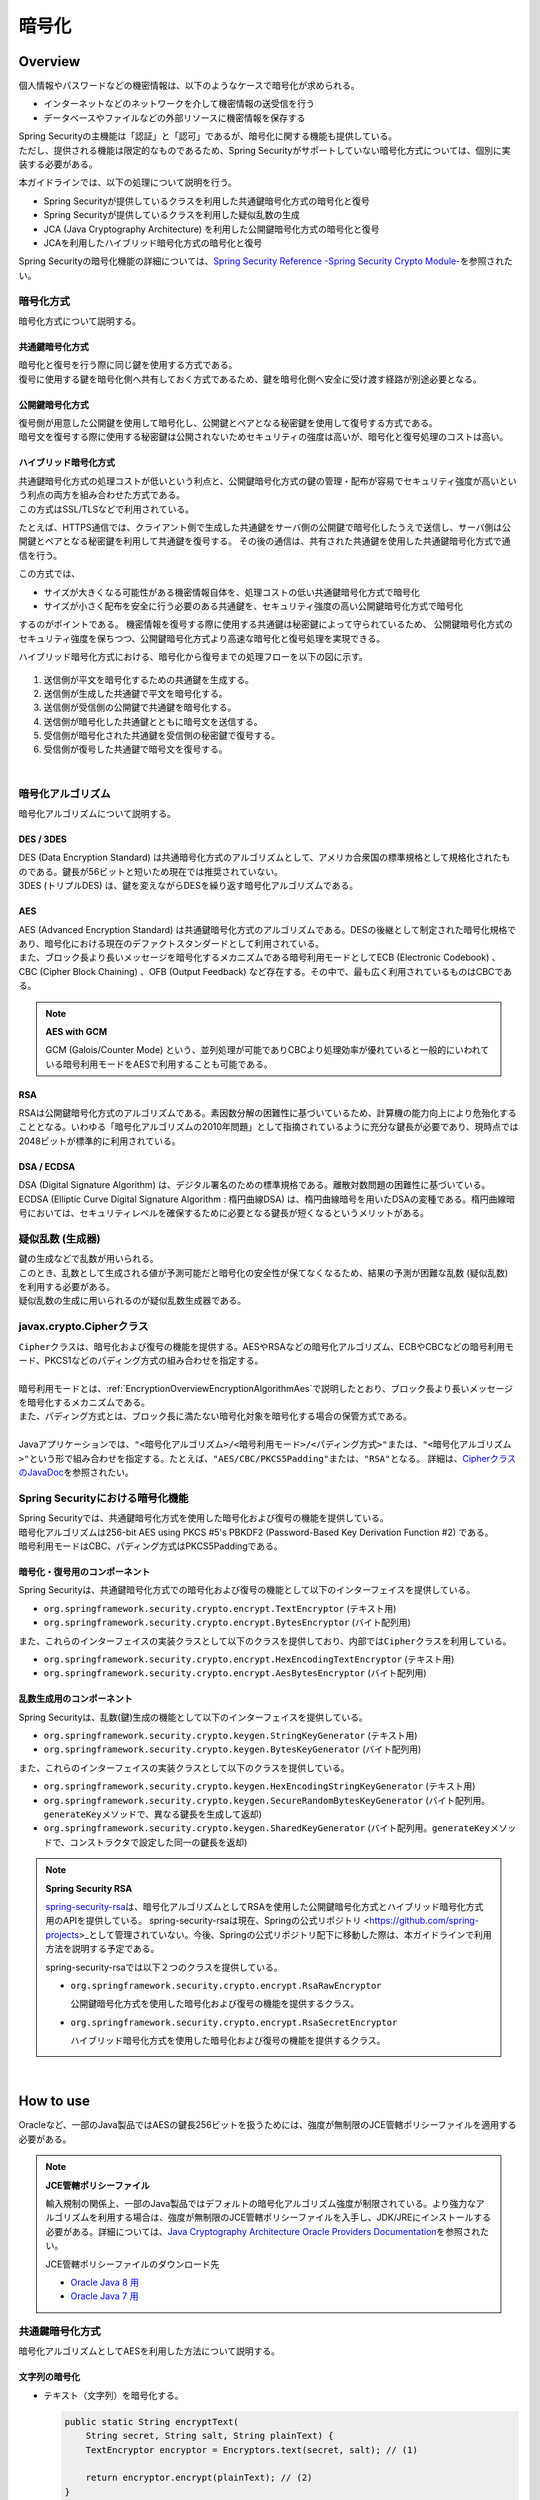 暗号化
================================================================================

.. only:: html

 .. contents:: 目次
    :local:

.. _EncryptionOverview:

Overview
--------------------------------------------------------------------------------

個人情報やパスワードなどの機密情報は、以下のようなケースで暗号化が求められる。

* インターネットなどのネットワークを介して機密情報の送受信を行う
* データベースやファイルなどの外部リソースに機密情報を保存する

| Spring Securityの主機能は「認証」と「認可」であるが、暗号化に関する機能も提供している。
| ただし、提供される機能は限定的なものであるため、Spring Securityがサポートしていない暗号化方式については、個別に実装する必要がある。

本ガイドラインでは、以下の処理について説明を行う。

* Spring Securityが提供しているクラスを利用した共通鍵暗号化方式の暗号化と復号
* Spring Securityが提供しているクラスを利用した疑似乱数の生成
* JCA (Java Cryptography Architecture) を利用した公開鍵暗号化方式の暗号化と復号
* JCAを利用したハイブリッド暗号化方式の暗号化と復号

Spring Securityの暗号化機能の詳細については、\ `Spring Security Reference -Spring Security Crypto Module- <http://docs.spring.io/spring-security/site/docs/4.2.3.RELEASE/reference/htmlsingle/#crypto>`_\ を参照されたい。

.. _EncryptionOverviewEncryptionScheme:

暗号化方式
^^^^^^^^^^^^^^^^^^^^^^^^^^^^^^^^^^^^^^^^^^^^^^^^^^^^^^^^^^^^^^^^^^^^^^^^^^^^^^^^
暗号化方式について説明する。

共通鍵暗号化方式
""""""""""""""""""""""""""""""""""""""""""""""""""""""""""""""""""""""""""""""""
| 暗号化と復号を行う際に同じ鍵を使用する方式である。
| 復号に使用する鍵を暗号化側へ共有しておく方式であるため、鍵を暗号化側へ安全に受け渡す経路が別途必要となる。

公開鍵暗号化方式
""""""""""""""""""""""""""""""""""""""""""""""""""""""""""""""""""""""""""""""""
| 復号側が用意した公開鍵を使用して暗号化し、公開鍵とペアとなる秘密鍵を使用して復号する方式である。
| 暗号文を復号する際に使用する秘密鍵は公開されないためセキュリティの強度は高いが、暗号化と復号処理のコストは高い。

ハイブリッド暗号化方式
""""""""""""""""""""""""""""""""""""""""""""""""""""""""""""""""""""""""""""""""
| 共通鍵暗号化方式の処理コストが低いという利点と、公開鍵暗号化方式の鍵の管理・配布が容易でセキュリティ強度が高いという利点の両方を組み合わせた方式である。
| この方式はSSL/TLSなどで利用されている。

たとえば、HTTPS通信では、クライアント側で生成した共通鍵をサーバ側の公開鍵で暗号化したうえで送信し、サーバ側は公開鍵とペアとなる秘密鍵を利用して共通鍵を復号する。
その後の通信は、共有された共通鍵を使用した共通鍵暗号化方式で通信を行う。

この方式では、

* サイズが大きくなる可能性がある機密情報自体を、処理コストの低い共通鍵暗号化方式で暗号化
* サイズが小さく配布を安全に行う必要のある共通鍵を、セキュリティ強度の高い公開鍵暗号化方式で暗号化

するのがポイントである。
機密情報を復号する際に使用する共通鍵は秘密鍵によって守られているため、
公開鍵暗号化方式のセキュリティ強度を保ちつつ、公開鍵暗号化方式より高速な暗号化と復号処理を実現できる。

ハイブリッド暗号化方式における、暗号化から復号までの処理フローを以下の図に示す。

.. figure:: ./images_Encryption/EncryptionHybrid.png
   :alt: Hybrid Encryption
   :width: 100%

1. 送信側が平文を暗号化するための共通鍵を生成する。
2. 送信側が生成した共通鍵で平文を暗号化する。
3. 送信側が受信側の公開鍵で共通鍵を暗号化する。
4. 送信側が暗号化した共通鍵とともに暗号文を送信する。
5. 受信側が暗号化された共通鍵を受信側の秘密鍵で復号する。
6. 受信側が復号した共通鍵で暗号文を復号する。

|

.. _EncryptionOverviewEncryptionAlgorithm:

暗号化アルゴリズム
^^^^^^^^^^^^^^^^^^^^^^^^^^^^^^^^^^^^^^^^^^^^^^^^^^^^^^^^^^^^^^^^^^^^^^^^^^^^^^^^
暗号化アルゴリズムについて説明する。

DES / 3DES
""""""""""""""""""""""""""""""""""""""""""""""""""""""""""""""""""""""""""""""""
| DES (Data Encryption Standard) は共通暗号化方式のアルゴリズムとして、アメリカ合衆国の標準規格として規格化されたものである。鍵長が56ビットと短いため現在では推奨されていない。
| 3DES (トリプルDES) は、鍵を変えながらDESを繰り返す暗号化アルゴリズムである。

.. _EncryptionOverviewEncryptionAlgorithmAes:

AES
""""""""""""""""""""""""""""""""""""""""""""""""""""""""""""""""""""""""""""""""
| AES (Advanced Encryption Standard) は共通鍵暗号化方式のアルゴリズムである。DESの後継として制定された暗号化規格であり、暗号化における現在のデファクトスタンダードとして利用されている。
| また、ブロック長より長いメッセージを暗号化するメカニズムである暗号利用モードとしてECB (Electronic Codebook) 、CBC (Cipher Block Chaining) 、OFB (Output Feedback) など存在する。その中で、最も広く利用されているものはCBCである。

.. note:: **AES with GCM**

  GCM (Galois/Counter Mode) という、並列処理が可能でありCBCより処理効率が優れていると一般的にいわれている暗号利用モードをAESで利用することも可能である。


RSA
""""""""""""""""""""""""""""""""""""""""""""""""""""""""""""""""""""""""""""""""
| RSAは公開鍵暗号化方式のアルゴリズムである。素因数分解の困難性に基づいているため、計算機の能力向上により危殆化することとなる。いわゆる「暗号化アルゴリズムの2010年問題」として指摘されているように充分な鍵長が必要であり、現時点では2048ビットが標準的に利用されている。

DSA / ECDSA
""""""""""""""""""""""""""""""""""""""""""""""""""""""""""""""""""""""""""""""""
| DSA (Digital Signature Algorithm) は、デジタル署名のための標準規格である。離散対数問題の困難性に基づいている。
| ECDSA (Elliptic Curve Digital Signature Algorithm : 楕円曲線DSA) は、楕円曲線暗号を用いたDSAの変種である。楕円曲線暗号においては、セキュリティレベルを確保するために必要となる鍵長が短くなるというメリットがある。

.. _EncryptionOverviewPseudoRandomNumber:

疑似乱数 (生成器)
^^^^^^^^^^^^^^^^^^^^^^^^^^^^^^^^^^^^^^^^^^^^^^^^^^^^^^^^^^^^^^^^^^^^^^^^^^^^^^^^
| 鍵の生成などで乱数が用いられる。
| このとき、乱数として生成される値が予測可能だと暗号化の安全性が保てなくなるため、結果の予測が困難な乱数 (疑似乱数) を利用する必要がある。
| 疑似乱数の生成に用いられるのが疑似乱数生成器である。

.. _EncryptionOverviewCipher:

javax.crypto.Cipherクラス
^^^^^^^^^^^^^^^^^^^^^^^^^^^^^^^^^^^^^^^^^^^^^^^^^^^^^^^^^^^^^^^^^^^^^^^^^^^^^^^^
| \ ``Cipher``\ クラスは、暗号化および復号の機能を提供する。AESやRSAなどの暗号化アルゴリズム、ECBやCBCなどの暗号利用モード、PKCS1などのパディング方式の組み合わせを指定する。
| 
| 暗号利用モードとは、\ :ref:`EncryptionOverviewEncryptionAlgorithmAes`\ で説明したとおり、ブロック長より長いメッセージを暗号化するメカニズムである。
| また、パディング方式とは、ブロック長に満たない暗号化対象を暗号化する場合の保管方式である。
| 
| Javaアプリケーションでは、\ ``"<暗号化アルゴリズム>/<暗号利用モード>/<パディング方式>"``\ または、\ ``"<暗号化アルゴリズム>"``\ という形で組み合わせを指定する。たとえば、\ ``"AES/CBC/PKCS5Padding"``\ または、\ ``"RSA"``\ となる。
  詳細は、\ `CipherクラスのJavaDoc <https://docs.oracle.com/javase/8/docs/api/javax/crypto/Cipher.html>`_\ を参照されたい。

.. _EncryptionOverviewSpringSecurity:

Spring Securityにおける暗号化機能
^^^^^^^^^^^^^^^^^^^^^^^^^^^^^^^^^^^^^^^^^^^^^^^^^^^^^^^^^^^^^^^^^^^^^^^^^^^^^^^^
| Spring Securityでは、共通鍵暗号化方式を使用した暗号化および復号の機能を提供している。
| 暗号化アルゴリズムは256-bit AES using PKCS #5's PBKDF2 (Password-Based Key Derivation Function #2) である。
| 暗号利用モードはCBC、パディング方式はPKCS5Paddingである。

暗号化・復号用のコンポーネント
""""""""""""""""""""""""""""""""""""""""""""""""""""""""""""""""""""""""""""""""

Spring Securityは、共通鍵暗号化方式での暗号化および復号の機能として以下のインターフェイスを提供している。

* \ ``org.springframework.security.crypto.encrypt.TextEncryptor``\  (テキスト用)
* \ ``org.springframework.security.crypto.encrypt.BytesEncryptor``\  (バイト配列用)

また、これらのインターフェイスの実装クラスとして以下のクラスを提供しており、内部では\ ``Cipher``\ クラスを利用している。

* \ ``org.springframework.security.crypto.encrypt.HexEncodingTextEncryptor``\  (テキスト用)
* \ ``org.springframework.security.crypto.encrypt.AesBytesEncryptor``\  (バイト配列用)


乱数生成用のコンポーネント
""""""""""""""""""""""""""""""""""""""""""""""""""""""""""""""""""""""""""""""""

Spring Securityは、乱数(鍵)生成の機能として以下のインターフェイスを提供している。

* \ ``org.springframework.security.crypto.keygen.StringKeyGenerator``\  (テキスト用)
* \ ``org.springframework.security.crypto.keygen.BytesKeyGenerator``\  (バイト配列用)

また、これらのインターフェイスの実装クラスとして以下のクラスを提供している。

* \ ``org.springframework.security.crypto.keygen.HexEncodingStringKeyGenerator``\  (テキスト用)
* \ ``org.springframework.security.crypto.keygen.SecureRandomBytesKeyGenerator``\  (バイト配列用。\ ``generateKey``\ メソッドで、異なる鍵長を生成して返却)
* \ ``org.springframework.security.crypto.keygen.SharedKeyGenerator``\  (バイト配列用。\ ``generateKey``\ メソッドで、コンストラクタで設定した同一の鍵長を返却)


.. note:: **Spring Security RSA**

   \ `spring-security-rsa <https://github.com/dsyer/spring-security-rsa>`_\ は、暗号化アルゴリズムとしてRSAを使用した公開鍵暗号化方式とハイブリッド暗号化方式用のAPIを提供している。
   spring-security-rsaは現在、\ Springの公式リポジトリ <https://github.com/spring-projects>_\ として管理されていない。今後、Springの公式リポジトリ配下に移動した際は、本ガイドラインで利用方法を説明する予定である。

   spring-security-rsaでは以下２つのクラスを提供している。

   * \ ``org.springframework.security.crypto.encrypt.RsaRawEncryptor``\ 

     公開鍵暗号化方式を使用した暗号化および復号の機能を提供するクラス。

   * \ ``org.springframework.security.crypto.encrypt.RsaSecretEncryptor``\ 

     ハイブリッド暗号化方式を使用した暗号化および復号の機能を提供するクラス。

|

.. _EncryptionHowToUse:

How to use
--------------------------------------------------------------------------------

Oracleなど、一部のJava製品ではAESの鍵長256ビットを扱うためには、強度が無制限のJCE管轄ポリシーファイルを適用する必要がある。

.. note:: **JCE管轄ポリシーファイル**

   輸入規制の関係上、一部のJava製品ではデフォルトの暗号化アルゴリズム強度が制限されている。より強力なアルゴリズムを利用する場合は、強度が無制限のJCE管轄ポリシーファイルを入手し、JDK/JREにインストールする必要がある。詳細については、\ `Java Cryptography Architecture Oracle Providers Documentation <https://docs.oracle.com/javase/8/docs/technotes/guides/security/SunProviders.html>`_\を参照されたい。

   JCE管轄ポリシーファイルのダウンロード先

   * \ `Oracle Java 8 用 <http://www.oracle.com/technetwork/java/javase/downloads/jce8-download-2133166.html>`_\
   * \ `Oracle Java 7 用 <http://www.oracle.com/technetwork/java/embedded/embedded-se/downloads/jce-7-download-432124.html>`_\

.. _EncryptionHowToUseCommonKey:

共通鍵暗号化方式
^^^^^^^^^^^^^^^^^^^^^^^^^^^^^^^^^^^^^^^^^^^^^^^^^^^^^^^^^^^^^^^^^^^^^^^^^^^^^^^^
| 暗号化アルゴリズムとしてAESを利用した方法について説明する。

文字列の暗号化
""""""""""""""""""""""""""""""""""""""""""""""""""""""""""""""""""""""""""""""""

- テキスト（文字列）を暗号化する。

  .. code-block:: java

    public static String encryptText(
        String secret, String salt, String plainText) {
        TextEncryptor encryptor = Encryptors.text(secret, salt); // (1)

        return encryptor.encrypt(plainText); // (2)
    }

  .. tabularcolumns:: |p{0.10\linewidth}|p{0.90\linewidth}|
  .. list-table::
     :header-rows: 1
     :widths: 10 90
  
     * - 項番
       - 説明
     * - | (1)
       - | 共通鍵とソルトを指定して\ ``Encryptors#text``\ メソッドを呼び出し、\ ``TextEncryptor``\ クラスのインスタンスを生成する。
         | 生成したインスタンスの初期化ベクトルがランダムであるため、暗号化の際に異なる結果を返す。なお、暗号利用モードはCBCとなる。
         | このときに指定した共通鍵とソルトは、復号時にも同じものを利用する。

     * - | (2)
       - | 平文を\ ``encrypt``\ メソッドで暗号化する。

  .. note:: **暗号化の結果について**

    \ ``encrypt``\ メソッドの返り値 (暗号化の結果) は実行毎に異なる値を返すが、
    鍵とソルトが同一であれば復号処理の結果は同一になる (正しく復号できる) 。

| 

- 同一の暗号化結果を取得する。

  この方法は、暗号化した結果を用いてデータベースの検索を行うようなケースで利用できる。
  ただし、セキュリティ強度が落ちる点を踏まえ、使用の可否を検討してほしい。

  .. code-block:: java

    public static void encryptTextResult(
        String secret, String salt, String plainText) {
        TextEncryptor encryptor = Encryptors.queryableText(secret, salt); // (1)
        System.out.println(encryptor.encrypt(plainText)); // (2)
        System.out.println(encryptor.encrypt(plainText)); //
    }

  .. tabularcolumns:: |p{0.10\linewidth}|p{0.90\linewidth}|
  .. list-table::
     :header-rows: 1
     :widths: 10 90
  
     * - 項番
       - 説明
     * - | (1)
       - | 暗号化した結果として同じ値が必要な場合は、\ ``Encryptors#queryableText``\ メソッドを利用して\ ``TextEncryptor``\ クラスのインスタンスを生成する。
     * - | (2)
       - | \ ``Encryptors#queryableText``\ メソッドで生成したインスタンスは、\ ``encrypt``\ メソッドでの暗号化の結果として同一の値を返す。

| 

- GCMを用いたAESを使用してテキスト（文字列）を暗号化する。

  GCMを用いたAESはSpring Security4.0.2以降で利用可能である。\ :ref:`EncryptionOverviewEncryptionAlgorithmAes`\ で説明したとおり、CBCより処理効率が良い。

  .. code-block:: java

    public static String encryptTextByAesWithGcm(String secret, String salt, String plainText) {
        TextEncryptor aesTextEncryptor = Encryptors.delux(secret, salt); // (1)

        return aesTextEncryptor.encrypt(plainText); // (2)
    }

  .. tabularcolumns:: |p{0.10\linewidth}|p{0.90\linewidth}|
  .. list-table::
     :header-rows: 1
     :widths: 10 90
  
     * - 項番
       - 説明
     * - | (1)
       - | 共通鍵とソルトを指定して\ ``Encryptors#delux``\ メソッドを呼び出し、\ ``TextEncryptor``\ クラスのインスタンスを生成する。
         | このときに指定する共通鍵とソルトは、復号時にも同じものを利用する。

     * - | (2)
       - | 平文を\ ``encrypt``\ メソッドで暗号化する。

  .. note:: **GCMを用いたAESに対するJavaの対応状況**

    GCMを用いたAESはJava SE8以降で使用可能である。詳細については、\ `JDK 8セキュリティの拡張機能 <http://docs.oracle.com/javase/jp/8/docs/technotes/guides/security/enhancements-8.html>`_\を参照されたい。

|

文字列の復号
""""""""""""""""""""""""""""""""""""""""""""""""""""""""""""""""""""""""""""""""

- テキスト（文字列）の暗号文を復号する。

  .. code-block:: java

    public static String decryptText(String secret, String salt, String cipherText) {
        TextEncryptor decryptor = Encryptors.text(secret, salt); // (1)

        return decryptor.decrypt(cipherText); // (2)
    }

  .. tabularcolumns:: |p{0.10\linewidth}|p{0.90\linewidth}|
  .. list-table::
     :header-rows: 1
     :widths: 10 90
  
     * - 項番
       - 説明
     * - | (1)
       - | 共通鍵とソルトを指定して\ ``Encryptors#text``\ メソッドを呼び出し、\ ``TextEncryptor``\ クラスのインスタンスを生成する。
         | 共通鍵とソルトは、暗号化した際に利用したものを指定する。

     * - | (2)
       - | 暗号文を\ ``decrypt``\ メソッドで復号する。

|

- GCMを用いたAESを使用してテキスト（文字列）の暗号文を復号する。

  .. code-block:: java

    public static String decryptTextByAesWithGcm(String secret, String salt, String cipherText) {
        TextEncryptor aesTextEncryptor = Encryptors.delux(secret, salt); // (1)

        return aesTextEncryptor.decrypt(cipherText); // (2)
    }

  .. tabularcolumns:: |p{0.10\linewidth}|p{0.90\linewidth}|
  .. list-table::
     :header-rows: 1
     :widths: 10 90
  
     * - 項番
       - 説明
     * - | (1)
       - | 共通鍵とソルトを指定して\ ``Encryptors#delux``\ メソッドを呼び出し、\ ``TextEncryptor``\ クラスのインスタンスを生成する。
         | 共通鍵とソルトは、暗号化した際に利用したものを指定する。

     * - | (2)
       - | 暗号文を\ ``decrypt``\ メソッドで復号する。

|

バイト配列の暗号化
""""""""""""""""""""""""""""""""""""""""""""""""""""""""""""""""""""""""""""""""

- バイト配列を暗号化する。

  .. code-block:: java

    public static byte[] encryptBytes(String secret, String salt, byte[] plainBytes) {
        BytesEncryptor encryptor = Encryptors.standard(secret, salt); // (1)

        return encryptor.encrypt(plainBytes); // (2)
    }

  .. tabularcolumns:: |p{0.10\linewidth}|p{0.90\linewidth}|
  .. list-table::
     :header-rows: 1
     :widths: 10 90
  
     * - 項番
       - 説明
     * - | (1)
       - | 共通鍵とソルトを指定して\ ``Encryptors#standard``\ メソッドを呼び出し、\ ``BytesEncryptor``\ クラスのインスタンスを生成する。
         | このときに指定した共通鍵とソルトは、復号時にも同じものを利用する。

     * - | (2)
       - | バイト配列の平文を\ ``encrypt``\ メソッドで暗号化する。

|

- GCMを用いたAESを使用してバイト配列を暗号化する。

  .. code-block:: java

    public static byte[] encryptBytesByAesWithGcm(String secret, String salt, byte[] plainBytes) {
        BytesEncryptor aesBytesEncryptor = Encryptors.stronger(secret, salt); // (1)

        return aesBytesEncryptor.encrypt(plainBytes); // (2)
    }

  .. tabularcolumns:: |p{0.10\linewidth}|p{0.90\linewidth}|
  .. list-table::
     :header-rows: 1
     :widths: 10 90
  
     * - 項番
       - 説明
     * - | (1)
       - | 共通鍵とソルトを指定して\ ``Encryptors#stronger``\ メソッドを呼び出し、\ ``BytesEncryptor``\ クラスのインスタンスを生成する。
         | このときに指定した共通鍵とソルトは、復号時にも同じものを利用する。

     * - | (2)
       - | バイト配列の平文を\ ``encrypt``\ メソッドで暗号化する。

|

バイト配列の復号
""""""""""""""""""""""""""""""""""""""""""""""""""""""""""""""""""""""""""""""""

- バイト配列の暗号文を復号する。

  .. code-block:: java

    public static byte[] decryptBytes(String secret, String salt, byte[] cipherBytes) {
        BytesEncryptor decryptor = Encryptors.standard(secret, salt); // (1)

        return decryptor.decrypt(cipherBytes); // (2)
    }

  .. tabularcolumns:: |p{0.10\linewidth}|p{0.90\linewidth}|
  .. list-table::
     :header-rows: 1
     :widths: 10 90
  
     * - 項番
       - 説明
     * - | (1)
       - | 共通鍵とソルトを指定して\ ``Encryptors#standard``\ メソッドを呼び出し、\ ``BytesEncryptor``\ クラスのインスタンスを生成する。
         | 共通鍵とソルトは、暗号化した際に利用したものを指定する。

     * - | (2)
       - | バイト配列の暗号文を\ ``decrypt``\ メソッドで復号する。

|

- GCMを用いたAESによりバイト配列を復号する。

  .. code-block:: java

    public static byte[] decryptBytesByAesWithGcm(String secret, String salt, byte[] cipherBytes) {
        BytesEncryptor aesBytesEncryptor = Encryptors.stronger(secret, salt); // (1)

        return aesBytesEncryptor.decrypt(cipherBytes); // (2)
    }

  .. tabularcolumns:: |p{0.10\linewidth}|p{0.90\linewidth}|
  .. list-table::
     :header-rows: 1
     :widths: 10 90
  
     * - 項番
       - 説明
     * - | (1)
       - | 共通鍵とソルトを指定して\ ``Encryptors#stronger``\ メソッドを呼び出し、\ ``BytesEncryptor``\ クラスのインスタンスを生成する。
         | 共通鍵とソルトは、暗号化した際に利用したものを指定する。

     * - | (2)
       - | バイト配列の暗号文を\ ``decrypt``\ メソッドで復号する。

|

.. _EncryptionHowToUsePublicKey:

公開鍵暗号化方式
^^^^^^^^^^^^^^^^^^^^^^^^^^^^^^^^^^^^^^^^^^^^^^^^^^^^^^^^^^^^^^^^^^^^^^^^^^^^^^^^

| Spring Securityでは公開鍵暗号化方式に関する機能は提供されていないため、JCAおよびOpenSSLを利用した方法についてサンプルコードを用いて説明する。

事前準備（JCAによるキーペアの生成）
""""""""""""""""""""""""""""""""""""""""""""""""""""""""""""""""""""""""""""""""

- JCAでキーペア(公開鍵 / 秘密鍵の組み合わせ)を生成し、公開鍵で暗号化、秘密鍵で復号処理を行う。

  .. code-block:: java

    public void generateKeysByJCA() {
        try {
            KeyPairGenerator generator = KeyPairGenerator.getInstance("RSA"); // (1)
            generator.initialize(2048); // (2)
            KeyPair keyPair = generator.generateKeyPair(); // (3)
            PublicKey publicKey = keyPair.getPublic();
            PrivateKey privateKey = keyPair.getPrivate();

            byte[] cipherBytes = encryptByPublicKey("Hello World!", publicKey);  // (4)
            String plainText = decryptByPrivateKey(cipherBytes, privateKey); // (5)
            System.out.println(plainText);
        } catch (NoSuchAlgorithmException e) {
            throw new SystemException("e.xx.xx.9002", "No Such setting error.", e);
        }
    }

  .. tabularcolumns:: |p{0.10\linewidth}|p{0.90\linewidth}|
  .. list-table::
     :header-rows: 1
     :widths: 10 90
  
     * - 項番
       - 説明
     * - | (1)
       - | RSAアルゴリズムを指定して\ ``KeyPairGenerator``\ クラスのインスタンスを生成する。

     * - | (2)
       - | 鍵長として2048ビットを指定する。

     * - | (3)
       - | キーペアを生成する。

     * - | (4)
       - | 公開鍵を利用して暗号化処理を行う。処理内容は後述する。

     * - | (5)
       - | 秘密鍵を利用して復号処理を行う。処理内容は後述する。

  .. note:: **暗号化したデータを文字列として扱いたい場合**

    外部システム連携等、暗号化したデータを文字列でやり取りしたい場合は、1つの手段としてBase64エンコードが挙げられる。Java SE8以降の場合は、Java標準の\ ``java.util.Base64``\ を使用する。それ以前の場合は、Spring Securityの\ ``org.springframework.security.crypto.codec.Base64``\ を使用する。

    Base64エンコードおよびデコードする方法をJava標準の\ ``java.util.Base64``\ を使用して説明する。
    
   * Base64エンコード

    .. code-block:: java

            // omitted
            byte[] cipherBytes = encryptByPublicKey("Hello World!", publicKey);  // 暗号化処理
            String cipherString = Base64.getEncoder().encodeToString(cipherBytes);  // バイト配列の暗号文を文字列に変換
            // omitted

   * Base64デコード

    .. code-block:: java

            // omitted
            byte[] cipherBytes = Base64.getDecoder().decode(cipherString); // 文字列の暗号文をバイト配列に変換
            String plainText = decryptByPrivateKey(cipherBytes, privateKey); // 復号処理
            // omitted

|

暗号化
""""""""""""""""""""""""""""""""""""""""""""""""""""""""""""""""""""""""""""""""

- 公開鍵を利用して文字列を暗号化する。

  .. code-block:: java

    public byte[] encryptByPublicKey(String plainText, PublicKey publicKey) {
        try {
            Cipher cipher = Cipher.getInstance("RSA/ECB/PKCS1Padding"); // (1)
            cipher.init(Cipher.ENCRYPT_MODE, publicKey);                       // (2)
            return cipher.doFinal(plainText.getBytes(StandardCharsets.UTF_8)); //
        } catch (NoSuchAlgorithmException | NoSuchPaddingException e) {
            throw new SystemException("e.xx.xx.9002", "No Such setting error.", e);
        } catch (InvalidKeyException |
                 IllegalBlockSizeException |
                 BadPaddingException e) {
            throw new SystemException("e.xx.xx.9003", "Invalid setting error.", e);
        }
    }

  .. tabularcolumns:: |p{0.10\linewidth}|p{0.90\linewidth}|
  .. list-table::
     :header-rows: 1
     :widths: 10 90
  
     * - 項番
       - 説明
     * - | (1)
       - | 暗号化アルゴリズム、暗号利用モード、パディング方式を指定して、\ ``Cipher``\ クラスのインスタンスを生成する。

     * - | (2)
       - | 暗号化処理を実行する。

|

復号
""""""""""""""""""""""""""""""""""""""""""""""""""""""""""""""""""""""""""""""""

- 秘密鍵を利用してバイト配列を復号する。

  .. code-block:: java

    public String decryptByPrivateKey(byte[] cipherBytes, PrivateKey privateKey) {
        try {
            Cipher cipher = Cipher.getInstance("RSA/ECB/PKCS1Padding"); // (1)
            cipher.init(Cipher.DECRYPT_MODE, privateKey);           // (2)
            byte[] plainBytes = cipher.doFinal(cipherBytes); //
            return new String(plainBytes, StandardCharsets.UTF_8);
        } catch (NoSuchAlgorithmException | NoSuchPaddingException e) {
            throw new SystemException("e.xx.xx.9002", "No Such setting error.", e);
        } catch (InvalidKeyException |
                 IllegalBlockSizeException |
                 BadPaddingException e) {
            throw new SystemException("e.xx.xx.9003", "Invalid setting error.", e);
        }
    }

  .. tabularcolumns:: |p{0.10\linewidth}|p{0.90\linewidth}|
  .. list-table::
     :header-rows: 1
     :widths: 10 90
  
     * - 項番
       - 説明
     * - | (1)
       - | 暗号化アルゴリズム、暗号利用モード、パディング方式を指定して、\ ``Cipher``\ クラスのインスタンスを生成する。

     * - | (2)
       - | 復号処理を実行する。

|

OpenSSL
""""""""""""""""""""""""""""""""""""""""""""""""""""""""""""""""""""""""""""""""

| Cipherが同一であれば、公開鍵暗号化方式は別の方法で暗号化および復号を行うことが可能である。
| ここでは、OpenSSLを利用してあらかじめキーペアを作成しておき、その公開鍵を利用してJCAによる暗号化を行う。
  そして、その秘密鍵を利用してOpenSSLで復号処理を行う方法を説明する。

.. note:: **OpenSSL**

   OpenSSLでキーペアを作成する際はソフトウェアをインストールしておく必要がある。下記サイトよりダウンロードできる。

   OpenSSLのダウンロード先

   * \ `Linux 用 <https://www.openssl.org/source/>`_\
   * \ `Windows 用 <http://slproweb.com/products/Win32OpenSSL.html>`_\

|

- 事前準備として、OpenSSLでキーペアを作成する。

  .. code-block:: console

     $ openssl genrsa -out private.pem 2048  # (1)

     $ openssl pkcs8 -topk8 -nocrypt -in private.pem -out private.pk8 -outform DER  # (2)

     $ openssl rsa -pubout -in private.pem -out public.der -outform DER  # (3)

  .. tabularcolumns:: |p{0.10\linewidth}|p{0.90\linewidth}|
  .. list-table::
     :header-rows: 1
     :widths: 10 90
  
     * - 項番
       - 説明
     * - | (1)
       - | OpenSSLで2048ビットの秘密鍵 (DER形式) を生成する。

     * - | (2)
       - | Javaアプリケーションから読み込むために、秘密鍵をPKCS #8形式に変換する。

     * - | (3)
       - | 秘密鍵から公開鍵 (DER形式) を生成する。

|

- アプリケーションではOpenSSLで作成した公開鍵を読み込み、読み込んだ公開鍵を利用して暗号化処理を行う。

  .. code-block:: java

    public void useOpenSSLDecryption() {
        try {
            KeySpec publicKeySpec = new X509EncodedKeySpec(
                    Files.readAllBytes(Paths.get("public.der"))); // (1)
            KeyFactory keyFactory = KeyFactory.getInstance("RSA");
            PublicKey publicKey = keyFactory.generatePublic(publicKeySpec); // (2)

            byte[] cipherBytes = encryptByPublicKey("Hello World!", publicKey); // (3)

            Files.write(Paths.get("encryptedByJCA.txt"), cipherBytes);
            System.out.println("Please execute the following command:");
            System.out
                    .println("openssl rsautl -decrypt -inkey hoge.pem -in encryptedByJCA.txt");
        } catch (IOException e) {
            throw new SystemException("e.xx.xx.9001", "input/output error.", e);
        } catch (NoSuchAlgorithmException e) {
            throw new SystemException("e.xx.xx.9002", "No Such setting error.", e);
        } catch (InvalidKeySpecException e) {
            throw new SystemException("e.xx.xx.9003", "Invalid setting error.", e);
        }
    }

  .. tabularcolumns:: |p{0.10\linewidth}|p{0.90\linewidth}|
  .. list-table::
     :header-rows: 1
     :widths: 10 90
  
     * - 項番
       - 説明
     * - | (1)
       - | 公開鍵ファイルからバイナリデータを読み込む。

     * - | (2)
       - | バイナリデータから\ ``PublicKey``\ クラスのインスタンスを生成する。

     * - | (3)
       - | 公開鍵を利用して暗号化処理を行う。

|

- JCAで暗号化した内容がOpenSSLで復号できることを確認する。

  .. code-block:: console

     $ openssl rsautl -decrypt -inkey private.pem -in encryptedByJCA.txt  # (1)

  .. tabularcolumns:: |p{0.10\linewidth}|p{0.90\linewidth}|
  .. list-table::
     :header-rows: 1
     :widths: 10 90
  
     * - 項番
       - 説明
     * - | (1)
       - | 秘密鍵を利用してOpenSSLで復号する。

|

| 続いて、OpenSSLで作成したキーペアを利用してOpenSSLで暗号化、JCAで復号する方法を説明する。

- OpenSSLのコマンドを使用して暗号化処理を行う。

  .. code-block:: console

     $ echo Hello | openssl rsautl -encrypt -keyform DER -pubin -inkey public.der -out encryptedByOpenSSL.txt  # (1)
     
  .. tabularcolumns:: |p{0.10\linewidth}|p{0.90\linewidth}|
  .. list-table::
     :header-rows: 1
     :widths: 10 90
  
     * - 項番
       - 説明
     * - | (1)
       - | 公開鍵を利用してOpenSSLで暗号化する。

|

- アプリケーションではOpenSSLで作成した秘密鍵を読み込み、読み込んだ秘密鍵を利用して復号処理を行う。

  .. code-block:: java

    public void useOpenSSLEncryption() {
        try {
            KeySpec privateKeySpec = new PKCS8EncodedKeySpec(
                    Files.readAllBytes(Paths.get("private.pk8"))); // (1)
            KeyFactory keyFactory = KeyFactory.getInstance("RSA");
            PrivateKey privateKey = keyFactory.generatePrivate(privateKeySpec); // (2)

            String plainText = decryptByPrivateKey(
                   Files.readAllBytes(Paths.get("encryptedByOpenSSL.txt")),
                   privateKey); // (3)
            System.out.println(plainText);
        } catch (IOException e) {
            throw new SystemException("e.xx.xx.9001", "input/output error.", e);
        } catch (NoSuchAlgorithmException e) {
            throw new SystemException("e.xx.xx.9002", "No Such setting error.", e);
        } catch (InvalidKeySpecException e) {
            throw new SystemException("e.xx.xx.9003", "Invalid setting error.", e);
        }
    }

  .. tabularcolumns:: |p{0.10\linewidth}|p{0.90\linewidth}|
  .. list-table::
     :header-rows: 1
     :widths: 10 90
  
     * - 項番
       - 説明
     * - | (1)
       - | PKCS #8形式の秘密鍵ファイルからバイナリデータを読み込み\ ``PKCS8EncodedKeySpec``\ クラスのインスタンスを生成する。

     * - | (2)
       - | \ ``KeyFactory``\ クラスから\ ``PrivateKey``\ クラスのインスタンスを生成する。

     * - | (3)
       - | 秘密鍵を利用して復号処理を行う。

|

.. _EncryptionHowToUseHybrid:

ハイブリッド暗号化方式
^^^^^^^^^^^^^^^^^^^^^^^^^^^^^^^^^^^^^^^^^^^^^^^^^^^^^^^^^^^^^^^^^^^^^^^^^^^^^^^^

| 公開鍵暗号化方式と同様、Spring Securityではハイブリッド暗号化方式に関する機能は提供されていないため、サンプルコードを用いて説明する。
| このサンプルコードは、spring-security-rsaの\ `RsaSecretEncryptorクラス <https://github.com/dsyer/spring-security-rsa/blob/1.0.1.RELEASE/src/main/java/org/springframework/security/rsa/crypto/RsaSecretEncryptor.java>`_\ を参考にしている。

暗号化
""""""""""""""""""""""""""""""""""""""""""""""""""""""""""""""""""""""""""""""""

  .. code-block:: java

    public byte[] encrypt(byte[] plainBytes, PublicKey publicKey, String salt) {
        byte[] random = KeyGenerators.secureRandom(32).generateKey(); // (1)
        BytesEncryptor aes = Encryptors.standard(
                new String(Hex.encode(random)), salt); // (2)

        try (ByteArrayOutputStream result = new ByteArrayOutputStream()) {
            final Cipher cipher = Cipher.getInstance("RSA"); // (3)
            cipher.init(Cipher.ENCRYPT_MODE, publicKey); // (4)
            byte[] secret = cipher.doFinal(random); // (5)

            byte[] data = new byte[2]; // (6)
            data[0] = (byte) ((secret.length >> 8) & 0xFF); //
            data[1] = (byte) (secret.length & 0xFF); //
            result.write(data); //

            result.write(secret); // (7)
            result.write(aes.encrypt(plainBytes)); // (8)

            return result.toByteArray(); // (9)
        } catch (IOException e) {
            throw new SystemException("e.xx.xx.9001", "input/output error.", e);
        } catch (NoSuchAlgorithmException | NoSuchPaddingException e) {
            throw new SystemException("e.xx.xx.9002", "No Such setting error.", e);
        } catch (InvalidKeyException | IllegalBlockSizeException | BadPaddingException e) {
            throw new SystemException("e.xx.xx.9003", "Invalid setting error.", e);
        }
    }

  .. tabularcolumns:: |p{0.10\linewidth}|p{0.90\linewidth}|
  .. list-table::
     :header-rows: 1
     :widths: 10 90
  
     * - 項番
       - 説明
     * - | (1)
       - | 鍵長として32バイトを指定して\ ``KeyGenerators#secureRandom``\ メソッドを呼び出し、\ ``BytesKeyGenerator``\ クラスのインスタンスを生成する。
         | \ ``BytesKeyGenerator#generateKey``\ メソッドを呼び出し、共通鍵を生成する。
         | 詳細については、\ :ref:`EncryptionHowToUsePseudoRandomNumber`\ を参照されたい。

     * - | (2)
       - | 生成した共通鍵とソルトを指定して\ ``BytesEncryptor``\ クラスのインスタンスを生成する。

     * - | (3)
       - | 暗号化アルゴリズムとしてRSAを指定して、\ ``Cipher``\ クラスのインスタンスを生成する。

     * - | (4)
       - | 暗号化モード定数と公開鍵を指定して\ ``Cipher``\ クラスのインスタンスを初期化する。

     * - | (5)
       - | 共通鍵の暗号化処理を実行する。この暗号化処理は公開鍵暗号化方式となる。

     * - | (6)
       - | 暗号化した共通鍵の長さをバイト配列の暗号文に格納する。格納された共通鍵の長さは復号時に使用される。

     * - | (7)
       - | 暗号化した共通鍵をバイト配列の暗号文に格納する。

     * - | (8)
       - | 平文を暗号化してバイト配列の暗号文に格納する。この暗号化処理は共通鍵暗号化方式となる。

     * - | (9)
       - | バイト配列の暗号文を返却する。

|

復号
""""""""""""""""""""""""""""""""""""""""""""""""""""""""""""""""""""""""""""""""

  .. code-block:: java

    public byte[] decrypt(byte[] cipherBytes, PrivateKey privateKey, String salt) {

        try (ByteArrayInputStream input = new ByteArrayInputStream(cipherBytes);
                ByteArrayOutputStream output = new ByteArrayOutputStream()) {
            byte[] b = new byte[2]; // (1)
            input.read(b); //
            int length = ((b[0] & 0xFF) << 8) | (b[1] & 0xFF); //

            byte[] random = new byte[length]; // (2)
            input.read(random); //
            final Cipher cipher = Cipher.getInstance("RSA"); // (3)
            cipher.init(Cipher.DECRYPT_MODE, privateKey); // (4)
            String secret = new String(Hex.encode(cipher.doFinal(random))); // (5)
            byte[] buffer = new byte[cipherBytes.length - random.length - 2]; // (6)
            input.read(buffer); //
            BytesEncryptor aes = Encryptors.standard(secret, salt); // (7)
            output.write(aes.decrypt(buffer)); // (8)

            return output.toByteArray(); // (9)
        } catch (IOException e) {
            throw new SystemException("e.xx.xx.9001", "input/output error.", e);
        } catch (NoSuchAlgorithmException | NoSuchPaddingException e) {
            throw new SystemException("e.xx.xx.9002", "No Such setting error.", e);
        } catch (InvalidKeyException | IllegalBlockSizeException | BadPaddingException e) {
            throw new SystemException("e.xx.xx.9003", "Invalid setting error.", e);
        }
    }

  .. tabularcolumns:: |p{0.10\linewidth}|p{0.90\linewidth}|
  .. list-table::
     :header-rows: 1
     :widths: 10 90
  
     * - 項番
       - 説明
     * - | (1)
       - | 暗号化された共通鍵の長さを取得する。

     * - | (2)
       - | 暗号化された共通鍵を取得する。

     * - | (3)
       - | 暗号化アルゴリズムとしてRSAを指定して、\ ``Cipher``\ クラスのインスタンスを生成する。

     * - | (4)
       - | 復号モード定数と秘密鍵を指定して\ ``Cipher``\ クラスのインスタンスを初期化する。

     * - | (5)
       - | 共通鍵の復号処理を実行する。この復号処理は公開鍵暗号化方式となる。

     * - | (6)
       - | 復号対象を取得する。

     * - | (7)
       - | 復号した共通鍵とソルトを指定して\ ``BytesEncryptor``\ クラスのインスタンスを生成する。

     * - | (8)
       - | 復号処理を実行する。この復号処理は共通鍵暗号化方式となる。

     * - | (9)
       - | 復号したバイト配列の平文を返却する。

|

.. _EncryptionHowToUsePseudoRandomNumber:

乱数生成
^^^^^^^^^^^^^^^^^^^^^^^^^^^^^^^^^^^^^^^^^^^^^^^^^^^^^^^^^^^^^^^^^^^^^^^^^^^^^^^^

文字列型の疑似乱数生成
""""""""""""""""""""""""""""""""""""""""""""""""""""""""""""""""""""""""""""""""

  .. code-block:: java

    public static void createStringKey() {
        StringKeyGenerator generator = KeyGenerators.string(); // (1)
        System.out.println(generator.generateKey()); // (2)
        System.out.println(generator.generateKey()); //
    }

  .. tabularcolumns:: |p{0.10\linewidth}|p{0.90\linewidth}|
  .. list-table::
     :header-rows: 1
     :widths: 10 90
  
     * - 項番
       - 説明
     * - | (1)
       - | 鍵 (疑似乱数) 生成器\ ``StringKeyGenerator``\ クラスのインスタンスを生成する。
         | この生成器で鍵を生成すると、毎回異なる値となる。
         |
         | 鍵長は指定できず、常に8バイトの鍵が生成される。

     * - | (2)
       - | \ ``generateKey``\ メソッドで鍵 (疑似乱数) を生成する。

|

バイト配列型の疑似乱数生成
""""""""""""""""""""""""""""""""""""""""""""""""""""""""""""""""""""""""""""""""

- 異なる鍵を生成する。

  .. code-block:: java

    public static void createDifferentBytesKey() {
        BytesKeyGenerator generator = KeyGenerators.secureRandom(); // (1)
        System.out.println(Arrays.toString(generator.generateKey())); // (2)
        System.out.println(Arrays.toString(generator.generateKey())); //
    }

  .. tabularcolumns:: |p{0.10\linewidth}|p{0.90\linewidth}|
  .. list-table::
     :header-rows: 1
     :widths: 10 90
  
     * - 項番
       - 説明
     * - | (1)
       - | \ ``KeyGenerators#secureRandom``\ メソッドを呼び出し、鍵 (疑似乱数) 生成器\ ``BytesKeyGenerator``\ クラスのインスタンスを生成する。
         | この生成器で鍵を生成すると、毎回異なる値となる。
         |
         | 鍵長を指定しない場合、デフォルトで8バイトの鍵が生成される。

     * - | (2)
       - | \ ``generateKey``\ メソッドで鍵を生成する。

|

- 同一の鍵を生成する。

  .. code-block:: java

    public static void createSameBytesKey() {
        BytesKeyGenerator generator = KeyGenerators.shared(32); // (1)
        System.out.println(Arrays.toString(generator.generateKey())); // (2)
        System.out.println(Arrays.toString(generator.generateKey())); //
    }

  .. tabularcolumns:: |p{0.10\linewidth}|p{0.90\linewidth}|
  .. list-table::
     :header-rows: 1
     :widths: 10 90
  
     * - 項番
       - 説明
     * - | (1)
       - | 鍵長として32バイトを指定して\ ``KeyGenerators#shared``\ メソッドを呼び出し、鍵 (疑似乱数) 生成器\ ``BytesKeyGenerator``\ クラスのインスタンスを生成する。
         | この生成器で鍵を生成すると、毎回同じ値となる。
         |
         | 鍵長の指定は必須である。

     * - | (2)
       - | \ ``generateKey``\ メソッドで鍵を生成する。

|

.. raw:: latex

   \newpage

